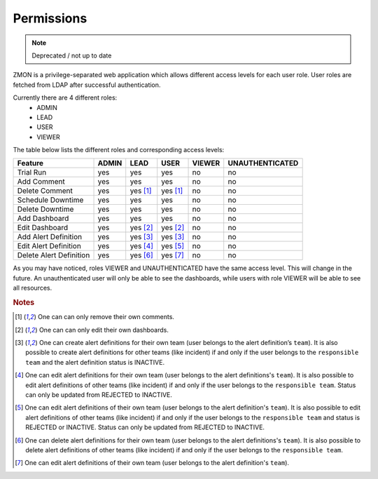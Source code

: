 .. _permissions:

***********
Permissions
***********

.. note::

  Deprecated / not up to date

ZMON is a privilege-separated web application which allows different access levels for each user role. User roles are fetched from LDAP after successful authentication.

Currently there are 4 different roles:
 - ADMIN
 - LEAD
 - USER
 - VIEWER

The table below lists the different roles and corresponding access levels:

.. csv-table::
   :header: Feature, ADMIN, LEAD, USER, VIEWER, UNAUTHENTICATED

    Trial Run,               yes, yes, yes, no, no
    Add Comment,             yes, yes, yes, no, no
    Delete Comment,          yes, yes [#dc]_, yes [#dc]_, no, no
    Schedule Downtime,       yes, yes, yes, no, no
    Delete Downtime,         yes, yes, yes, no, no
    Add Dashboard,           yes, yes, yes, no, no
    Edit Dashboard,          yes, yes [#ed]_, yes [#ed]_, no, no
    Add Alert Definition,    yes, yes [#aad]_, yes [#aad]_, no, no
    Edit Alert Definition,   yes, yes [#eadl]_, yes [#eadu]_, no, no
    Delete Alert Definition, yes, yes [#dadl]_, yes [#dadu]_, no, no

As you may have noticed, roles VIEWER and UNAUTHENTICATED have the same access level. This will change in the future.
An unauthenticated user will only be able to see the dashboards, while users with role VIEWER will be able to see all resources.

.. rubric:: Notes

.. [#dc]  One can can only remove their own comments.
.. [#ed]  One can can only edit their own dashboards.
.. [#aad] One can create alert definitions for their own team (user belongs to the alert definition’s ``team``). It is also possible to
   create alert definitions for other teams (like incident) if and only if the user belongs to the ``responsible team`` and the alert definition status is INACTIVE.
.. [#eadl] One can edit alert definitions for their own team (user belongs to the alert definitions's ``team``). It is also possible
   to edit alert definitions of other teams (like incident) if and only if the user belongs to the ``responsible team``. Status can only be updated from REJECTED to INACTIVE.
.. [#eadu] One can edit alert definitions of their own team (user belongs to the alert definition's ``team``). It is also possible
   to edit alert definitions of other teams (like incident) if and only if the user belongs to the ``responsible team`` and status is REJECTED or INACTIVE. Status can only be updated from REJECTED to INACTIVE.
.. [#dadl] One can delete alert definitions for their own team (user belongs to the alert definitions's ``team``). It is also possible
   to delete alert definitions of other teams (like incident) if and only if the user belongs to the ``responsible team``.
.. [#dadu] One can edit alert definitions of their own team (user belongs to the alert definition's ``team``).
